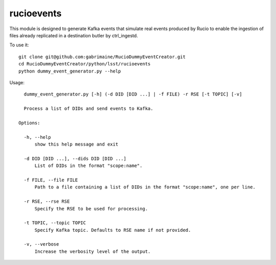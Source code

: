 ###########
rucioevents
###########

This module is designed to generate Kafka events that simulate real events produced by Rucio to enable the ingestion of files already replicated in a destination butler by ctrl_ingestd.

To use it::

    git clone git@github.com:gabrimaine/RucioDummyEventCreator.git
    cd RucioDummyEventCreator/python/lsst/rucioevents
    python dummy_event_generator.py --help

Usage::

    dummy_event_generator.py [-h] (-d DID [DID ...] | -f FILE) -r RSE [-t TOPIC] [-v]

    Process a list of DIDs and send events to Kafka.

  Options:

    -h, --help
        show this help message and exit

    -d DID [DID ...], --dids DID [DID ...]
        List of DIDs in the format "scope:name".

    -f FILE, --file FILE
        Path to a file containing a list of DIDs in the format "scope:name", one per line.

    -r RSE, --rse RSE
        Specify the RSE to be used for processing.

    -t TOPIC, --topic TOPIC
        Specify Kafka topic. Defaults to RSE name if not provided.

    -v, --verbose
        Increase the verbosity level of the output.
